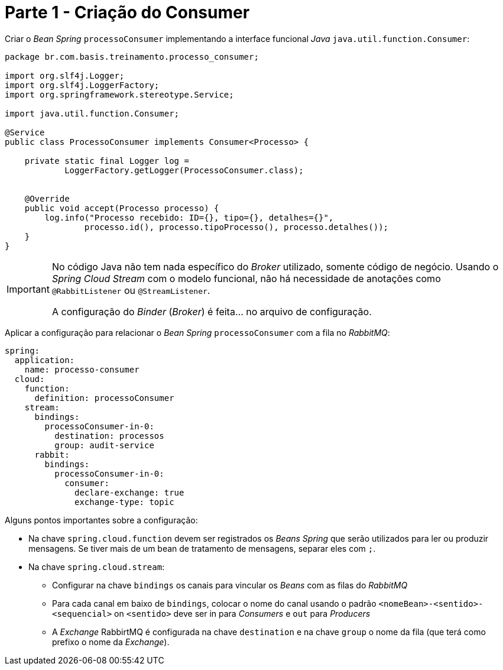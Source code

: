 [#consumer]
= Parte 1 - Criação do Consumer
:icons: font

Criar o _Bean Spring_ `processoConsumer` implementando a interface funcional _Java_  `java.util.function.Consumer`:

[source,java]
----
package br.com.basis.treinamento.processo_consumer;

import org.slf4j.Logger;
import org.slf4j.LoggerFactory;
import org.springframework.stereotype.Service;

import java.util.function.Consumer;

@Service
public class ProcessoConsumer implements Consumer<Processo> {

    private static final Logger log =
            LoggerFactory.getLogger(ProcessoConsumer.class);


    @Override
    public void accept(Processo processo) {
        log.info("Processo recebido: ID={}, tipo={}, detalhes={}",
                processo.id(), processo.tipoProcesso(), processo.detalhes());
    }
}
----

[IMPORTANT]
====
No código Java não tem nada específico do _Broker_ utilizado, somente código de negócio. Usando o _Spring Cloud Stream_ com o modelo funcional, não há necessidade de anotações como `@RabbitListener` ou `@StreamListener`.

A configuração do _Binder_ (_Broker_) é feita... no arquivo de configuração.
====

Aplicar a configuração para relacionar o _Bean Spring_ `processoConsumer` com a fila no
_RabbitMQ_:

[source,yaml]
----
spring:
  application:
    name: processo-consumer
  cloud:
    function:
      definition: processoConsumer
    stream:
      bindings:
        processoConsumer-in-0:
          destination: processos
          group: audit-service
      rabbit:
        bindings:
          processoConsumer-in-0:
            consumer:
              declare-exchange: true
              exchange-type: topic
----

Alguns pontos importantes sobre a configuração:

* Na chave `spring.cloud.function` devem ser registrados os _Beans Spring_ que serão utilizados para ler ou produzir mensagens. Se tiver mais de um bean de tratamento de mensagens, separar eles com `;`.

* Na chave `spring.cloud.stream`:
** Configurar na chave `bindings` os canais para vincular os _Beans_ com as filas do _RabbitMQ_
** Para cada canal em baixo de `bindings`, colocar o nome do canal usando o padrão `<nomeBean>-<sentido>-<sequencial>` on `<sentido>` deve ser in para _Consumers_ e `out` para _Producers_
** A _Exchange_ RabbirtMQ é configurada na chave `destination` e na chave `group` o nome da fila (que terá como prefixo o nome da _Exchange_).